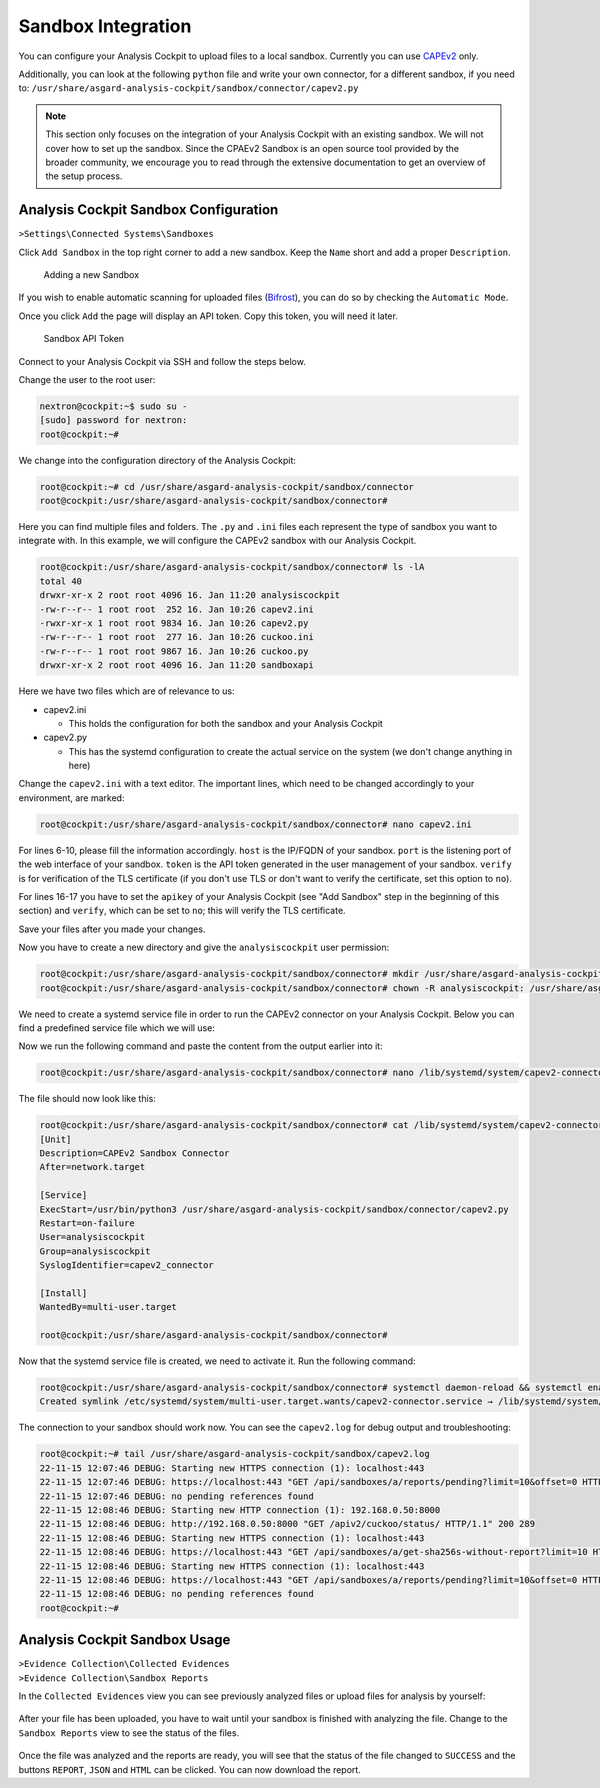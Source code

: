 .. Index:: Sandbox Integration

Sandbox Integration
-------------------

You can configure your Analysis Cockpit to upload files to a local sandbox.
Currently you can use `CAPEv2 <https://github.com/kevoreilly/CAPEv2>`_ only.

Additionally, you can look at the following ``python`` file and write
your own connector, for a different sandbox, if you need to:
``/usr/share/asgard-analysis-cockpit/sandbox/connector/capev2.py``

.. note:: 
   This section only focuses on the integration of your Analysis Cockpit
   with an existing sandbox. We will not cover how to set up the sandbox.
   Since the CPAEv2 Sandbox is an open source tool provided by the broader
   community, we encourage you to read through the extensive documentation
   to get an overview of the setup process.

Analysis Cockpit Sandbox Configuration
^^^^^^^^^^^^^^^^^^^^^^^^^^^^^^^^^^^^^^

``>Settings\Connected Systems\Sandboxes``

Click ``Add Sandbox`` in the top right corner to add a new sandbox. Keep the 
``Name`` short and add a proper ``Description``.

.. figure:: ../images/cockpit_add_sandbox.png
   :alt: Adding a new Sandbox

   Adding a new Sandbox

If you wish to enable automatic scanning for uploaded files
(`Bifrost <https://asgard-manual.nextron-systems.com/en/latest/administration/evidence.html>`_),
you can do so by checking the ``Automatic Mode``.

Once you click ``Add`` the page will display an API token. Copy this token, you will need it later.

.. figure:: ../images/cockpit_sandbox_token.png
   :alt: Sandbox API Token

   Sandbox API Token

Connect to your Analysis Cockpit via SSH and follow the steps below.

Change the user to the root user:

.. code:: console

   nextron@cockpit:~$ sudo su -
   [sudo] password for nextron:
   root@cockpit:~# 

We change into the configuration directory of the Analysis Cockpit:

.. code:: console
   
   root@cockpit:~# cd /usr/share/asgard-analysis-cockpit/sandbox/connector
   root@cockpit:/usr/share/asgard-analysis-cockpit/sandbox/connector#

Here you can find multiple files and folders. The ``.py`` and ``.ini``
files each represent the type of sandbox you want to integrate with. In
this example, we will configure the CAPEv2 sandbox with our Analysis Cockpit.

.. code:: console
   
   root@cockpit:/usr/share/asgard-analysis-cockpit/sandbox/connector# ls -lA
   total 40
   drwxr-xr-x 2 root root 4096 16. Jan 11:20 analysiscockpit
   -rw-r--r-- 1 root root  252 16. Jan 10:26 capev2.ini
   -rwxr-xr-x 1 root root 9834 16. Jan 10:26 capev2.py
   -rw-r--r-- 1 root root  277 16. Jan 10:26 cuckoo.ini
   -rw-r--r-- 1 root root 9867 16. Jan 10:26 cuckoo.py
   drwxr-xr-x 2 root root 4096 16. Jan 11:20 sandboxapi

Here we have two files which are of relevance to us:

- capev2.ini

  - This holds the configuration for both the sandbox and your Analysis Cockpit

- capev2.py
      
  - This has the systemd configuration to create the actual service on the system (we don't change anything in here)

Change the ``capev2.ini`` with a text editor. The important lines, which need to
be changed accordingly to your environment, are marked:

.. code-block:: console
   
   root@cockpit:/usr/share/asgard-analysis-cockpit/sandbox/connector# nano capev2.ini

.. code-block:: ini
   :linenos:
   :emphasize-lines: 6-10, 16-17

   [DEFAULT]
   debug = yes
   tmp_directory = /usr/share/asgard-analysis-cockpit/sandbox/capev2

   [capev2]
   protocol = http
   host = 192.168.0.50
   port = 8000
   token = <your CAPEv2 API token here>
   verify = no
   all = yes
   html = yes

   [analysis-cockpit]
   host = localhost:443
   apikey = <your API Key here>
   verify = no

For lines 6-10, please fill the information accordingly. ``host`` is the IP/FQDN
of your sandbox. ``port`` is the listening port of the web interface of your sandbox.
``token`` is the API token generated in the user management of your sandbox.
``verify`` is for verification of the TLS certificate (if you don't use TLS or don't
want to verify the certificate, set this option to ``no``).

For lines 16-17 you have to set the ``apikey`` of your Analysis Cockpit (see "Add
Sandbox" step in the beginning of this section) and ``verify``, which can be set to
``no``; this will verify the TLS certificate.

Save your files after you made your changes.

Now you have to create a new directory and give the ``analysiscockpit`` user permission:

.. code:: console
   
   root@cockpit:/usr/share/asgard-analysis-cockpit/sandbox/connector# mkdir /usr/share/asgard-analysis-cockpit/sandbox/capev2
   root@cockpit:/usr/share/asgard-analysis-cockpit/sandbox/connector# chown -R analysiscockpit: /usr/share/asgard-analysis-cockpit/sandbox/

We need to create a systemd service file in order to run the CAPEv2 connector on your
Analysis Cockpit. Below you can find a predefined service file which we will use: 

.. code-block:: ini
   :linenos:

   [Unit]
   Description=CAPEv2 Sandbox Connector
   After=network.target
   
   [Service]
   ExecStart=/usr/bin/python3 /usr/share/asgard-analysis-cockpit/sandbox/connector/capev2.py
   Restart=on-failure
   User=analysiscockpit
   Group=analysiscockpit
   SyslogIdentifier=capev2_connector
   
   [Install]
   WantedBy=multi-user.target

Now we run the following command and paste the content from the output earlier into it:

.. code-block:: console

   root@cockpit:/usr/share/asgard-analysis-cockpit/sandbox/connector# nano /lib/systemd/system/capev2-connector.service

The file should now look like this:

.. code-block:: console

   root@cockpit:/usr/share/asgard-analysis-cockpit/sandbox/connector# cat /lib/systemd/system/capev2-connector.service
   [Unit]
   Description=CAPEv2 Sandbox Connector
   After=network.target

   [Service]
   ExecStart=/usr/bin/python3 /usr/share/asgard-analysis-cockpit/sandbox/connector/capev2.py
   Restart=on-failure
   User=analysiscockpit
   Group=analysiscockpit
   SyslogIdentifier=capev2_connector

   [Install]
   WantedBy=multi-user.target

   root@cockpit:/usr/share/asgard-analysis-cockpit/sandbox/connector#

Now that the systemd service file is created, we need to activate it. Run the following command:

.. code-block:: console

   root@cockpit:/usr/share/asgard-analysis-cockpit/sandbox/connector# systemctl daemon-reload && systemctl enable capev2-connector && systemctl start capev2-connector
   Created symlink /etc/systemd/system/multi-user.target.wants/capev2-connector.service → /lib/systemd/system/capev2-connector.service.

The connection to your sandbox should work now. You can see the ``capev2.log`` for debug output and troubleshooting:

.. code-block:: console

   root@cockpit:~# tail /usr/share/asgard-analysis-cockpit/sandbox/capev2.log
   22-11-15 12:07:46 DEBUG: Starting new HTTPS connection (1): localhost:443
   22-11-15 12:07:46 DEBUG: https://localhost:443 "GET /api/sandboxes/a/reports/pending?limit=10&offset=0 HTTP/1.1" 200 13
   22-11-15 12:07:46 DEBUG: no pending references found
   22-11-15 12:08:46 DEBUG: Starting new HTTP connection (1): 192.168.0.50:8000
   22-11-15 12:08:46 DEBUG: http://192.168.0.50:8000 "GET /apiv2/cuckoo/status/ HTTP/1.1" 200 289
   22-11-15 12:08:46 DEBUG: Starting new HTTPS connection (1): localhost:443
   22-11-15 12:08:46 DEBUG: https://localhost:443 "GET /api/sandboxes/a/get-sha256s-without-report?limit=10 HTTP/1.1" 200 13
   22-11-15 12:08:46 DEBUG: Starting new HTTPS connection (1): localhost:443
   22-11-15 12:08:46 DEBUG: https://localhost:443 "GET /api/sandboxes/a/reports/pending?limit=10&offset=0 HTTP/1.1" 200 13
   22-11-15 12:08:46 DEBUG: no pending references found
   root@cockpit:~# 


Analysis Cockpit Sandbox Usage
^^^^^^^^^^^^^^^^^^^^^^^^^^^^^^

| ``>Evidence Collection\Collected Evidences``
| ``>Evidence Collection\Sandbox Reports``

In the ``Collected Evidences`` view you can see previously analyzed files or
upload files for analysis by yourself:

.. figure:: ../images/cockpit_evidence_file_upload.png
   :alt: File View in the Analysis Cockpit

After your file has been uploaded, you have to wait until your sandbox
is finished with analyzing the file. Change to the ``Sandbox Reports`` view
to see the status of the files.

.. figure:: ../images/cockpit_sandbox_reports.png
   :alt: Reports View in the Analysis Cockpit

Once the file was analyzed and the reports are ready, you will see that
the status of the file changed to ``SUCCESS`` and the buttons ``REPORT``,
``JSON`` and ``HTML`` can be clicked. You can now download the report.
